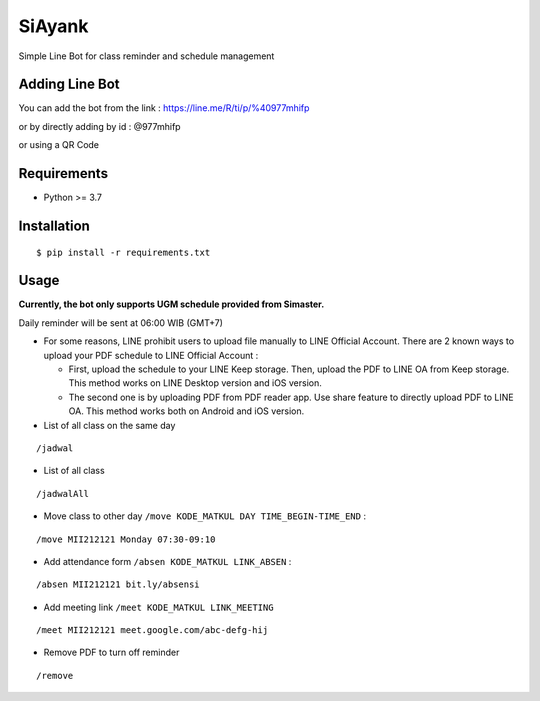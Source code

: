 SiAyank
=================================

Simple Line Bot for class reminder and schedule management


Adding Line Bot
-------------

You can add the bot from the link : https://line.me/R/ti/p/%40977mhifp

or by directly adding by id : @977mhifp

or using a QR Code

.. image:: https://qr-official.line.me/sid/L/977mhifp.png

Requirements
------------

-  Python >= 3.7

Installation
------------

::

    $ pip install -r requirements.txt

Usage
-------------------

**Currently, the bot only supports UGM schedule provided from Simaster.**

Daily reminder will be sent at 06:00 WIB (GMT+7)

-  For some reasons, LINE prohibit users to upload file manually to LINE Official Account. There are 2 known ways to upload your PDF schedule to LINE Official Account :

   -  First, upload the schedule to your LINE Keep storage. Then, upload the PDF to LINE OA from Keep storage. This method works on LINE Desktop version and iOS version.

   -  The second one is by uploading PDF from PDF reader app. Use share feature to directly upload PDF to LINE OA. This method works both on Android and iOS version.



-  List of all class on the same day

::

    /jadwal

-  List of all class

::

    /jadwalAll

-  Move class to other day
   ``/move KODE_MATKUL DAY TIME_BEGIN-TIME_END`` :
::

    /move MII212121 Monday 07:30-09:10

-  Add attendance form
   ``/absen KODE_MATKUL LINK_ABSEN`` :
::

    /absen MII212121 bit.ly/absensi

-  Add meeting link
   ``/meet KODE_MATKUL LINK_MEETING``
::

    /meet MII212121 meet.google.com/abc-defg-hij

-  Remove PDF to turn off reminder 
::
    
    /remove